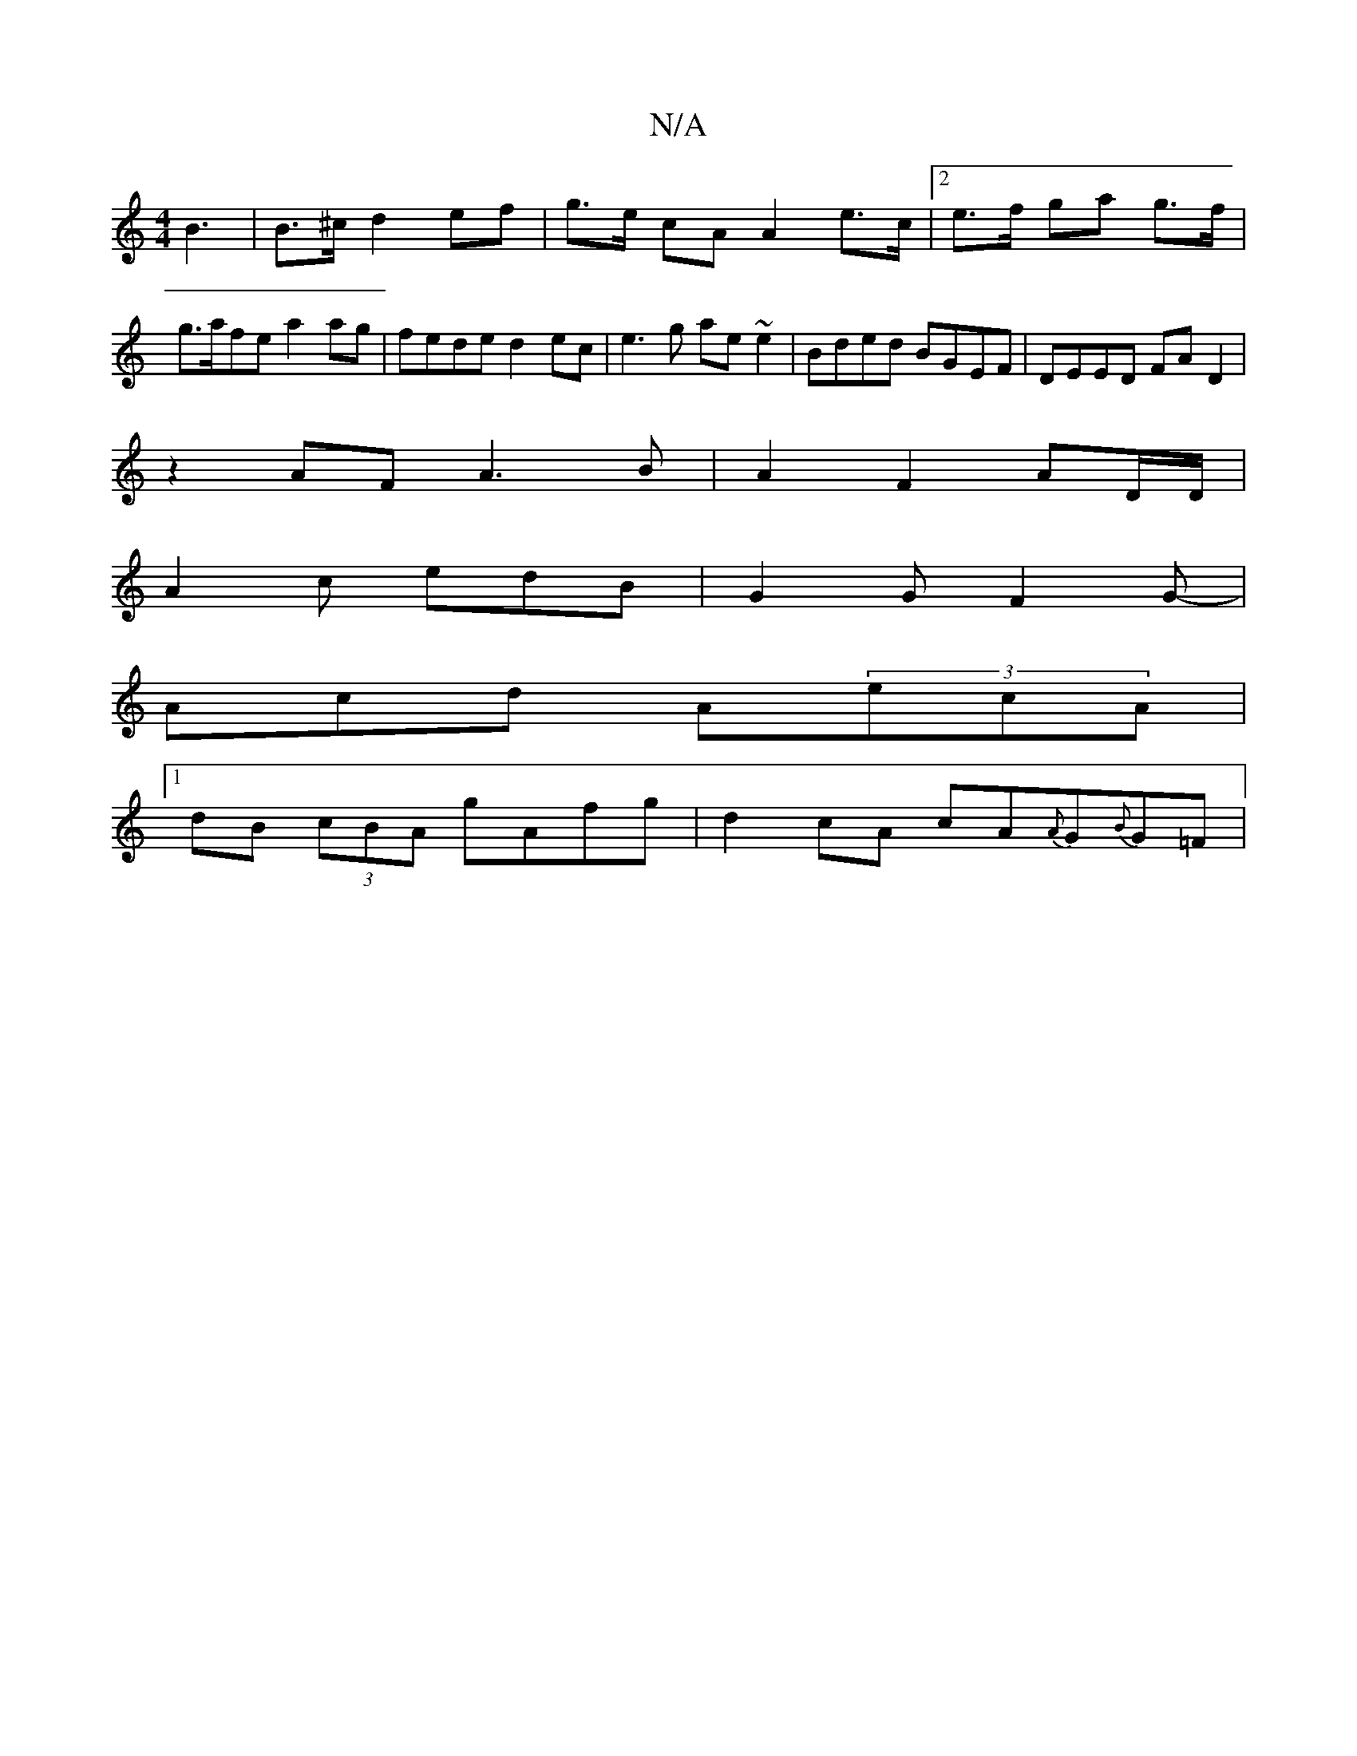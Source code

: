 X:1
T:N/A
M:4/4
R:N/A
K:Cmajor
B3|B>^c d2 ef | g>e cA A2e>c | [2 e>f ga g>f | g>afe a2 ag|fede d2ec|e3g ae~e2|Bded BGEF|DEED FA D2|
z2 AF A3B|A2 F2 AD/D/ |
A2 c edB | G2 G F2G- |
Acd A(3ecA |
[1 dB (3cBA gAfg | d2cA cA{A}G{B}G=F | 